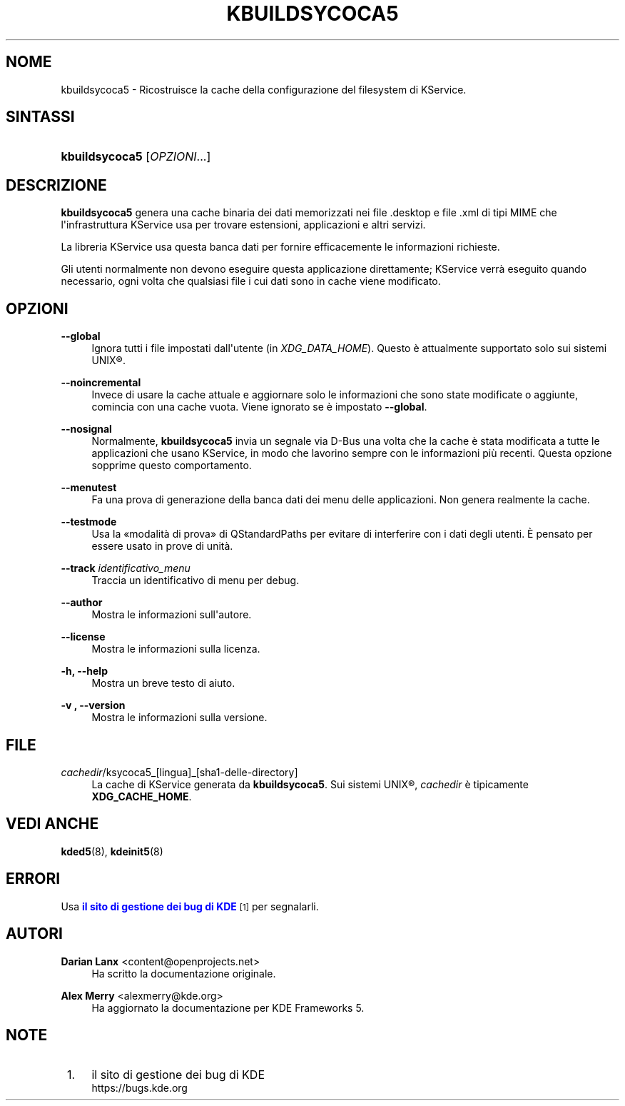 '\" t
.\"     Title: \fBkbuildsycoca5\fR
.\"    Author: Darian Lanx <content@openprojects.net>
.\" Generator: DocBook XSL Stylesheets v1.78.1 <http://docbook.sf.net/>
.\"      Date: 2015-09-17
.\"    Manual: KDE Frameworks: KService
.\"    Source: KDE Frameworks Frameworks 5.15
.\"  Language: Italian
.\"
.TH "\FBKBUILDSYCOCA5\FR" "8" "2015\-09\-17" "KDE Frameworks Frameworks 5.15" "KDE Frameworks: KService"
.\" -----------------------------------------------------------------
.\" * Define some portability stuff
.\" -----------------------------------------------------------------
.\" ~~~~~~~~~~~~~~~~~~~~~~~~~~~~~~~~~~~~~~~~~~~~~~~~~~~~~~~~~~~~~~~~~
.\" http://bugs.debian.org/507673
.\" http://lists.gnu.org/archive/html/groff/2009-02/msg00013.html
.\" ~~~~~~~~~~~~~~~~~~~~~~~~~~~~~~~~~~~~~~~~~~~~~~~~~~~~~~~~~~~~~~~~~
.ie \n(.g .ds Aq \(aq
.el       .ds Aq '
.\" -----------------------------------------------------------------
.\" * set default formatting
.\" -----------------------------------------------------------------
.\" disable hyphenation
.nh
.\" disable justification (adjust text to left margin only)
.ad l
.\" -----------------------------------------------------------------
.\" * MAIN CONTENT STARTS HERE *
.\" -----------------------------------------------------------------
.SH "NOME"
kbuildsycoca5 \- Ricostruisce la cache della configurazione del filesystem di KService\&.
.SH "SINTASSI"
.HP \w'\fBkbuildsycoca5\fR\ 'u
\fBkbuildsycoca5\fR [\fIOPZIONI\fR...]
.SH "DESCRIZIONE"
.PP
\fBkbuildsycoca5\fR
genera una cache binaria dei dati memorizzati nei file
\&.desktop
e file
\&.xml
di tipi
MIME
che l\*(Aqinfrastruttura KService usa per trovare estensioni, applicazioni e altri servizi\&.
.PP
La libreria KService usa questa banca dati per fornire efficacemente le informazioni richieste\&.
.PP
Gli utenti normalmente non devono eseguire questa applicazione direttamente; KService verr\(`a eseguito quando necessario, ogni volta che qualsiasi file i cui dati sono in cache viene modificato\&.
.SH "OPZIONI"
.PP
\fB\-\-global\fR
.RS 4
Ignora tutti i file impostati dall\*(Aqutente (in
\fIXDG_DATA_HOME\fR)\&. Questo \(`e attualmente supportato solo sui sistemi
UNIX\(rg\&.
.RE
.PP
\fB\-\-noincremental\fR
.RS 4
Invece di usare la cache attuale e aggiornare solo le informazioni che sono state modificate o aggiunte, comincia con una cache vuota\&. Viene ignorato se \(`e impostato
\fB\-\-global\fR\&.
.RE
.PP
\fB\-\-nosignal\fR
.RS 4
Normalmente,
\fBkbuildsycoca5\fR
invia un segnale via
D\-Bus
una volta che la cache \(`e stata modificata a tutte le applicazioni che usano KService, in modo che lavorino sempre con le informazioni pi\(`u recenti\&. Questa opzione sopprime questo comportamento\&.
.RE
.PP
\fB\-\-menutest\fR
.RS 4
Fa una prova di generazione della banca dati dei menu delle applicazioni\&. Non genera realmente la cache\&.
.RE
.PP
\fB\-\-testmode\fR
.RS 4
Usa la \(Fomodalit\(`a di prova\(Fc di QStandardPaths per evitare di interferire con i dati degli utenti\&. \(`E pensato per essere usato in prove di unit\(`a\&.
.RE
.PP
\fB\-\-track \fR\fB\fIidentificativo_menu\fR\fR
.RS 4
Traccia un identificativo di menu per debug\&.
.RE
.PP
\fB\-\-author\fR
.RS 4
Mostra le informazioni sull\*(Aqautore\&.
.RE
.PP
\fB\-\-license\fR
.RS 4
Mostra le informazioni sulla licenza\&.
.RE
.PP
\fB\-h, \-\-help\fR
.RS 4
Mostra un breve testo di aiuto\&.
.RE
.PP
\fB\-v , \-\-version\fR
.RS 4
Mostra le informazioni sulla versione\&.
.RE
.SH "FILE"
.PP
\fIcachedir\fR/ksycoca5_[lingua]_[sha1\-delle\-directory]
.RS 4
La cache di KService generata da
\fBkbuildsycoca5\fR\&. Sui sistemi
UNIX\(rg,
\fIcachedir\fR
\(`e tipicamente
\fBXDG_CACHE_HOME\fR\&.
.RE
.SH "VEDI ANCHE"
.PP
\fBkded5\fR(8),
\fBkdeinit5\fR(8)
.SH "ERRORI"
.PP
Usa
\m[blue]\fBil sito di gestione dei bug di KDE\fR\m[]\&\s-2\u[1]\d\s+2
per segnalarli\&.
.SH "AUTORI"
.PP
\fBDarian Lanx\fR <\&content@openprojects\&.net\&>
.RS 4
Ha scritto la documentazione originale\&.
.RE
.PP
\fBAlex Merry\fR <\&alexmerry@kde\&.org\&>
.RS 4
Ha aggiornato la documentazione per KDE Frameworks 5\&.
.RE
.SH "NOTE"
.IP " 1." 4
il sito di gestione dei bug di KDE
.RS 4
\%https://bugs.kde.org
.RE
